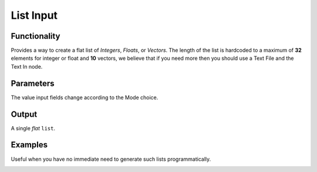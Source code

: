 List Input
==========

Functionality
-------------

Provides a way to create a flat list of *Integers*, *Floats*, or *Vectors*. 
The length of the list is hardcoded to a maximum of **32** elements for integer or float and **10** vectors,
we believe that if you need  more then you should use a Text File and the Text In node.

Parameters
----------

The value input fields change according to the Mode choice.


Output
-------

A single *flat* ``list``.



Examples
--------

Useful when you have no immediate need to generate such lists programmatically.

.. image:: https://cloud.githubusercontent.com/assets/619340/4186017/0f076f00-375d-11e4-92ce-30af77e41307.PNG
  :alt: ListInputDemo1.PNG

.. image:: https://cloud.githubusercontent.com/assets/619340/4186018/0f61f4b6-375d-11e4-99c8-6f7ef62598b3.PNG
  :alt: ListInputDemo2.PNG
